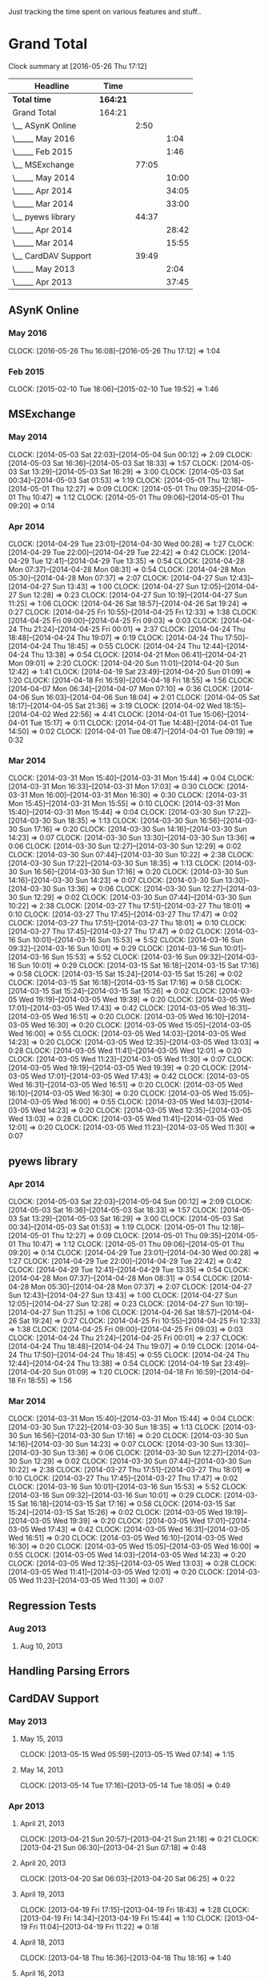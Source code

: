 Just tracking the time spent on various features and stuff..

* Grand Total

#+BEGIN: clocktable :maxlevel 3 :scope file
Clock summary at [2016-05-26 Thu 17:12]

| Headline            | Time     |       |       |
|---------------------+----------+-------+-------|
| *Total time*        | *164:21* |       |       |
|---------------------+----------+-------+-------|
| Grand Total         | 164:21   |       |       |
| \__ ASynK Online    |          |  2:50 |       |
| \_____ May 2016     |          |       |  1:04 |
| \_____ Feb 2015     |          |       |  1:46 |
| \__ MSExchange      |          | 77:05 |       |
| \_____ May 2014     |          |       | 10:00 |
| \_____ Apr 2014     |          |       | 34:05 |
| \_____ Mar 2014     |          |       | 33:00 |
| \__ pyews library   |          | 44:37 |       |
| \_____ Apr 2014     |          |       | 28:42 |
| \_____ Mar 2014     |          |       | 15:55 |
| \__ CardDAV Support |          | 39:49 |       |
| \_____ May 2013     |          |       |  2:04 |
| \_____ Apr 2013     |          |       | 37:45 |
#+END:

** ASynK Online

*** May 2016
    CLOCK: [2016-05-26 Thu 16:08]--[2016-05-26 Thu 17:12] =>  1:04

*** Feb 2015
   CLOCK: [2015-02-10 Tue 18:06]--[2015-02-10 Tue 19:52] =>  1:46


** MSExchange
*** May 2014
   CLOCK: [2014-05-03 Sat 22:03]--[2014-05-04 Sun 00:12] =>  2:09
   CLOCK: [2014-05-03 Sat 16:36]--[2014-05-03 Sat 18:33] =>  1:57
   CLOCK: [2014-05-03 Sat 13:29]--[2014-05-03 Sat 16:29] =>  3:00
   CLOCK: [2014-05-03 Sat 00:34]--[2014-05-03 Sat 01:53] =>  1:19
   CLOCK: [2014-05-01 Thu 12:18]--[2014-05-01 Thu 12:27] =>  0:09
   CLOCK: [2014-05-01 Thu 09:35]--[2014-05-01 Thu 10:47] =>  1:12
   CLOCK: [2014-05-01 Thu 09:06]--[2014-05-01 Thu 09:20] =>  0:14

*** Apr 2014
   CLOCK: [2014-04-29 Tue 23:01]--[2014-04-30 Wed 00:28] =>  1:27
   CLOCK: [2014-04-29 Tue 22:00]--[2014-04-29 Tue 22:42] =>  0:42
   CLOCK: [2014-04-29 Tue 12:41]--[2014-04-29 Tue 13:35] =>  0:54
   CLOCK: [2014-04-28 Mon 07:37]--[2014-04-28 Mon 08:31] =>  0:54
   CLOCK: [2014-04-28 Mon 05:30]--[2014-04-28 Mon 07:37] =>  2:07
   CLOCK: [2014-04-27 Sun 12:43]--[2014-04-27 Sun 13:43] =>  1:00
   CLOCK: [2014-04-27 Sun 12:05]--[2014-04-27 Sun 12:28] =>  0:23
   CLOCK: [2014-04-27 Sun 10:19]--[2014-04-27 Sun 11:25] =>  1:06
   CLOCK: [2014-04-26 Sat 18:57]--[2014-04-26 Sat 19:24] =>  0:27
   CLOCK: [2014-04-25 Fri 10:55]--[2014-04-25 Fri 12:33] =>  1:38
   CLOCK: [2014-04-25 Fri 09:00]--[2014-04-25 Fri 09:03] =>  0:03
   CLOCK: [2014-04-24 Thu 21:24]--[2014-04-25 Fri 00:01] =>  2:37
   CLOCK: [2014-04-24 Thu 18:48]--[2014-04-24 Thu 19:07] =>  0:19
   CLOCK: [2014-04-24 Thu 17:50]--[2014-04-24 Thu 18:45] =>  0:55
   CLOCK: [2014-04-24 Thu 12:44]--[2014-04-24 Thu 13:38] =>  0:54
   CLOCK: [2014-04-21 Mon 06:41]--[2014-04-21 Mon 09:01] =>  2:20
   CLOCK: [2014-04-20 Sun 11:01]--[2014-04-20 Sun 12:42] =>  1:41
   CLOCK: [2014-04-19 Sat 23:49]--[2014-04-20 Sun 01:09] =>  1:20
   CLOCK: [2014-04-18 Fri 16:59]--[2014-04-18 Fri 18:55] =>  1:56
   CLOCK: [2014-04-07 Mon 06:34]--[2014-04-07 Mon 07:10] =>  0:36
   CLOCK: [2014-04-06 Sun 16:03]--[2014-04-06 Sun 18:04] =>  2:01
   CLOCK: [2014-04-05 Sat 18:17]--[2014-04-05 Sat 21:36] =>  3:19
   CLOCK: [2014-04-02 Wed 18:15]--[2014-04-02 Wed 22:56] =>  4:41
   CLOCK: [2014-04-01 Tue 15:06]--[2014-04-01 Tue 15:17] =>  0:11
   CLOCK: [2014-04-01 Tue 14:48]--[2014-04-01 Tue 14:50] =>  0:02
   CLOCK: [2014-04-01 Tue 08:47]--[2014-04-01 Tue 09:19] =>  0:32

*** Mar 2014
   CLOCK: [2014-03-31 Mon 15:40]--[2014-03-31 Mon 15:44] =>  0:04
   CLOCK: [2014-03-31 Mon 16:33]--[2014-03-31 Mon 17:03] =>  0:30
   CLOCK: [2014-03-31 Mon 16:00]--[2014-03-31 Mon 16:30] =>  0:30
   CLOCK: [2014-03-31 Mon 15:45]--[2014-03-31 Mon 15:55] =>  0:10
   CLOCK: [2014-03-31 Mon 15:40]--[2014-03-31 Mon 15:44] =>  0:04
   CLOCK: [2014-03-30 Sun 17:22]--[2014-03-30 Sun 18:35] =>  1:13
   CLOCK: [2014-03-30 Sun 16:56]--[2014-03-30 Sun 17:16] =>  0:20
   CLOCK: [2014-03-30 Sun 14:16]--[2014-03-30 Sun 14:23] =>  0:07
   CLOCK: [2014-03-30 Sun 13:30]--[2014-03-30 Sun 13:36] =>  0:06
   CLOCK: [2014-03-30 Sun 12:27]--[2014-03-30 Sun 12:29] =>  0:02
   CLOCK: [2014-03-30 Sun 07:44]--[2014-03-30 Sun 10:22] =>  2:38
   CLOCK: [2014-03-30 Sun 17:22]--[2014-03-30 Sun 18:35] =>  1:13
   CLOCK: [2014-03-30 Sun 16:56]--[2014-03-30 Sun 17:16] =>  0:20
   CLOCK: [2014-03-30 Sun 14:16]--[2014-03-30 Sun 14:23] =>  0:07
   CLOCK: [2014-03-30 Sun 13:30]--[2014-03-30 Sun 13:36] =>  0:06
   CLOCK: [2014-03-30 Sun 12:27]--[2014-03-30 Sun 12:29] =>  0:02
   CLOCK: [2014-03-30 Sun 07:44]--[2014-03-30 Sun 10:22] =>  2:38
   CLOCK: [2014-03-27 Thu 17:51]--[2014-03-27 Thu 18:01] =>  0:10
   CLOCK: [2014-03-27 Thu 17:45]--[2014-03-27 Thu 17:47] =>  0:02
   CLOCK: [2014-03-27 Thu 17:51]--[2014-03-27 Thu 18:01] =>  0:10
   CLOCK: [2014-03-27 Thu 17:45]--[2014-03-27 Thu 17:47] =>  0:02
   CLOCK: [2014-03-16 Sun 10:01]--[2014-03-16 Sun 15:53] =>  5:52
   CLOCK: [2014-03-16 Sun 09:32]--[2014-03-16 Sun 10:01] =>  0:29
   CLOCK: [2014-03-16 Sun 10:01]--[2014-03-16 Sun 15:53] =>  5:52
   CLOCK: [2014-03-16 Sun 09:32]--[2014-03-16 Sun 10:01] =>  0:29
   CLOCK: [2014-03-15 Sat 16:18]--[2014-03-15 Sat 17:16] =>  0:58
   CLOCK: [2014-03-15 Sat 15:24]--[2014-03-15 Sat 15:26] =>  0:02
   CLOCK: [2014-03-15 Sat 16:18]--[2014-03-15 Sat 17:16] =>  0:58
   CLOCK: [2014-03-15 Sat 15:24]--[2014-03-15 Sat 15:26] =>  0:02
   CLOCK: [2014-03-05 Wed 19:19]--[2014-03-05 Wed 19:39] =>  0:20
   CLOCK: [2014-03-05 Wed 17:01]--[2014-03-05 Wed 17:43] =>  0:42
   CLOCK: [2014-03-05 Wed 16:31]--[2014-03-05 Wed 16:51] =>  0:20
   CLOCK: [2014-03-05 Wed 16:10]--[2014-03-05 Wed 16:30] =>  0:20
   CLOCK: [2014-03-05 Wed 15:05]--[2014-03-05 Wed 16:00] =>  0:55
   CLOCK: [2014-03-05 Wed 14:03]--[2014-03-05 Wed 14:23] =>  0:20
   CLOCK: [2014-03-05 Wed 12:35]--[2014-03-05 Wed 13:03] =>  0:28
   CLOCK: [2014-03-05 Wed 11:41]--[2014-03-05 Wed 12:01] =>  0:20
   CLOCK: [2014-03-05 Wed 11:23]--[2014-03-05 Wed 11:30] =>  0:07
   CLOCK: [2014-03-05 Wed 19:19]--[2014-03-05 Wed 19:39] =>  0:20
   CLOCK: [2014-03-05 Wed 17:01]--[2014-03-05 Wed 17:43] =>  0:42
   CLOCK: [2014-03-05 Wed 16:31]--[2014-03-05 Wed 16:51] =>  0:20
   CLOCK: [2014-03-05 Wed 16:10]--[2014-03-05 Wed 16:30] =>  0:20
   CLOCK: [2014-03-05 Wed 15:05]--[2014-03-05 Wed 16:00] =>  0:55
   CLOCK: [2014-03-05 Wed 14:03]--[2014-03-05 Wed 14:23] =>  0:20
   CLOCK: [2014-03-05 Wed 12:35]--[2014-03-05 Wed 13:03] =>  0:28
   CLOCK: [2014-03-05 Wed 11:41]--[2014-03-05 Wed 12:01] =>  0:20
   CLOCK: [2014-03-05 Wed 11:23]--[2014-03-05 Wed 11:30] =>  0:07




** pyews library
*** Apr 2014
   CLOCK: [2014-05-03 Sat 22:03]--[2014-05-04 Sun 00:12] =>  2:09
   CLOCK: [2014-05-03 Sat 16:36]--[2014-05-03 Sat 18:33] =>  1:57
   CLOCK: [2014-05-03 Sat 13:29]--[2014-05-03 Sat 16:29] =>  3:00
   CLOCK: [2014-05-03 Sat 00:34]--[2014-05-03 Sat 01:53] =>  1:19
   CLOCK: [2014-05-01 Thu 12:18]--[2014-05-01 Thu 12:27] =>  0:09
   CLOCK: [2014-05-01 Thu 09:35]--[2014-05-01 Thu 10:47] =>  1:12
   CLOCK: [2014-05-01 Thu 09:06]--[2014-05-01 Thu 09:20] =>  0:14
   CLOCK: [2014-04-29 Tue 23:01]--[2014-04-30 Wed 00:28] =>  1:27
   CLOCK: [2014-04-29 Tue 22:00]--[2014-04-29 Tue 22:42] =>  0:42
   CLOCK: [2014-04-29 Tue 12:41]--[2014-04-29 Tue 13:35] =>  0:54
   CLOCK: [2014-04-28 Mon 07:37]--[2014-04-28 Mon 08:31] =>  0:54
   CLOCK: [2014-04-28 Mon 05:30]--[2014-04-28 Mon 07:37] =>  2:07
   CLOCK: [2014-04-27 Sun 12:43]--[2014-04-27 Sun 13:43] =>  1:00
   CLOCK: [2014-04-27 Sun 12:05]--[2014-04-27 Sun 12:28] =>  0:23
   CLOCK: [2014-04-27 Sun 10:19]--[2014-04-27 Sun 11:25] =>  1:06
   CLOCK: [2014-04-26 Sat 18:57]--[2014-04-26 Sat 19:24] =>  0:27
   CLOCK: [2014-04-25 Fri 10:55]--[2014-04-25 Fri 12:33] =>  1:38
   CLOCK: [2014-04-25 Fri 09:00]--[2014-04-25 Fri 09:03] =>  0:03
   CLOCK: [2014-04-24 Thu 21:24]--[2014-04-25 Fri 00:01] =>  2:37
   CLOCK: [2014-04-24 Thu 18:48]--[2014-04-24 Thu 19:07] =>  0:19
   CLOCK: [2014-04-24 Thu 17:50]--[2014-04-24 Thu 18:45] =>  0:55
   CLOCK: [2014-04-24 Thu 12:44]--[2014-04-24 Thu 13:38] =>  0:54
   CLOCK: [2014-04-19 Sat 23:49]--[2014-04-20 Sun 01:09] =>  1:20
   CLOCK: [2014-04-18 Fri 16:59]--[2014-04-18 Fri 18:55] =>  1:56

*** Mar 2014
   CLOCK: [2014-03-31 Mon 15:40]--[2014-03-31 Mon 15:44] =>  0:04
   CLOCK: [2014-03-30 Sun 17:22]--[2014-03-30 Sun 18:35] =>  1:13
   CLOCK: [2014-03-30 Sun 16:56]--[2014-03-30 Sun 17:16] =>  0:20
   CLOCK: [2014-03-30 Sun 14:16]--[2014-03-30 Sun 14:23] =>  0:07
   CLOCK: [2014-03-30 Sun 13:30]--[2014-03-30 Sun 13:36] =>  0:06
   CLOCK: [2014-03-30 Sun 12:27]--[2014-03-30 Sun 12:29] =>  0:02
   CLOCK: [2014-03-30 Sun 07:44]--[2014-03-30 Sun 10:22] =>  2:38
   CLOCK: [2014-03-27 Thu 17:51]--[2014-03-27 Thu 18:01] =>  0:10
   CLOCK: [2014-03-27 Thu 17:45]--[2014-03-27 Thu 17:47] =>  0:02
   CLOCK: [2014-03-16 Sun 10:01]--[2014-03-16 Sun 15:53] =>  5:52
   CLOCK: [2014-03-16 Sun 09:32]--[2014-03-16 Sun 10:01] =>  0:29
   CLOCK: [2014-03-15 Sat 16:18]--[2014-03-15 Sat 17:16] =>  0:58
   CLOCK: [2014-03-15 Sat 15:24]--[2014-03-15 Sat 15:26] =>  0:02
   CLOCK: [2014-03-05 Wed 19:19]--[2014-03-05 Wed 19:39] =>  0:20
   CLOCK: [2014-03-05 Wed 17:01]--[2014-03-05 Wed 17:43] =>  0:42
   CLOCK: [2014-03-05 Wed 16:31]--[2014-03-05 Wed 16:51] =>  0:20
   CLOCK: [2014-03-05 Wed 16:10]--[2014-03-05 Wed 16:30] =>  0:20
   CLOCK: [2014-03-05 Wed 15:05]--[2014-03-05 Wed 16:00] =>  0:55
   CLOCK: [2014-03-05 Wed 14:03]--[2014-03-05 Wed 14:23] =>  0:20
   CLOCK: [2014-03-05 Wed 12:35]--[2014-03-05 Wed 13:03] =>  0:28
   CLOCK: [2014-03-05 Wed 11:41]--[2014-03-05 Wed 12:01] =>  0:20
   CLOCK: [2014-03-05 Wed 11:23]--[2014-03-05 Wed 11:30] =>  0:07



** Regression Tests
*** Aug 2013
**** Aug 10, 2013
** Handling Parsing Errors
** CardDAV Support
*** May 2013
**** May 15, 2013
    CLOCK: [2013-05-15 Wed 05:59]--[2013-05-15 Wed 07:14] =>  1:15

**** May 14, 2013
    CLOCK: [2013-05-14 Tue 17:16]--[2013-05-14 Tue 18:05] =>  0:49

*** Apr 2013
**** April 21, 2013
    CLOCK: [2013-04-21 Sun 20:57]--[2013-04-21 Sun 21:18] =>  0:21
    CLOCK: [2013-04-21 Sun 06:30]--[2013-04-21 Sun 07:18] =>  0:48

**** April 20, 2013
    CLOCK: [2013-04-20 Sat 06:03]--[2013-04-20 Sat 06:25] =>  0:22

**** April 19, 2013
    CLOCK: [2013-04-19 Fri 17:15]--[2013-04-19 Fri 18:43] =>  1:28
    CLOCK: [2013-04-19 Fri 14:34]--[2013-04-19 Fri 15:44] =>  1:10
    CLOCK: [2013-04-19 Fri 11:04]--[2013-04-19 Fri 11:22] =>  0:18

**** April 18, 2013
    CLOCK: [2013-04-18 Thu 16:36]--[2013-04-18 Thu 18:16] =>  1:40

**** April 16, 2013
    CLOCK: [2013-04-16 Tue 15:04]--[2013-04-16 Tue 18:40] =>  3:36
    CLOCK: [2013-04-16 Tue 11:19]--[2013-04-16 Tue 11:38] =>  0:19
    CLOCK: [2013-04-16 Tue 09:27]--[2013-04-16 Tue 09:38] =>  0:11
    CLOCK: [2013-04-16 Tue 06:38]--[2013-04-16 Tue 07:47] =>  1:09

**** April 15, 2013
    CLOCK: [2013-04-15 Mon 16:00]--[2013-04-15 Mon 18:23] =>  2:23
    CLOCK: [2013-04-15 Mon 06:55]--[2013-04-15 Mon 07:41] =>  0:46

**** April 13, 2013
    CLOCK: [2013-04-13 Sat 10:51]--[2013-04-13 Sat 11:51] =>  1:00

**** April 10, 2013
    CLOCK: [2013-04-10 Wed 14:04]--[2013-04-10 Wed 15:17] =>  1:13

**** April 09, 2013
    CLOCK: [2013-04-09 Tue 17:09]--[2013-04-09 Tue 17:38] =>  0:29

**** April 08, 2013
    CLOCK: [2013-04-08 Mon 11:25]--[2013-04-08 Mon 11:59] =>  0:34
    CLOCK: [2013-04-08 Mon 09:55]--[2013-04-08 Mon 11:13] =>  1:18

**** April 07, 2013
    CLOCK: [2013-04-07 Sun 07:39]--[2013-04-07 Sun 07:48] =>  0:09

**** April 06, 2013
    CLOCK: [2013-04-06 Sat 21:34]--[2013-04-06 Sat 22:38] =>  1:04
    CLOCK: [2013-04-06 Sat 19:06]--[2013-04-06 Sat 19:27] =>  0:21
    CLOCK: [2013-04-06 Sat 18:10]--[2013-04-06 Sat 18:17] =>  0:07

**** April 05, 2013
    CLOCK: [2013-04-06 Sat 06:08]--[2013-04-06 Sat 06:29] =>  0:21
    CLOCK: [2013-04-05 Fri 21:35]--[2013-04-05 Fri 21:36] =>  0:01
    CLOCK: [2013-04-05 Fri 13:21]--[2013-04-05 Fri 15:50] =>  2:29
    CLOCK: [2013-04-05 Fri 12:45]--[2013-04-05 Fri 13:18] =>  0:33
    CLOCK: [2013-04-05 Fri 10:09]--[2013-04-05 Fri 10:15] =>  0:06
    CLOCK: [2013-04-05 Fri 06:48]--[2013-04-05 Fri 06:58] =>  0:10

**** April 04, 2013
    CLOCK: [2013-04-04 Thu 22:03]--[2013-04-04 Thu 22:35] =>  0:32
    CLOCK: [2013-04-04 Thu 18:21]--[2013-04-04 Thu 19:20] =>  0:59
    CLOCK: [2013-04-04 Thu 16:32]--[2013-04-04 Thu 17:01] =>  0:29
    CLOCK: [2013-04-04 Thu 14:10]--[2013-04-04 Thu 15:43] =>  1:33
    CLOCK: [2013-04-04 Thu 13:20]--[2013-04-04 Thu 13:25] =>  0:05
    CLOCK: [2013-04-04 Thu 11:28]--[2013-04-04 Thu 12:47] =>  1:19
    CLOCK: [2013-04-04 Thu 07:30]--[2013-04-04 Thu 08:24] =>  0:54

**** April 03, 2013
    CLOCK: [2013-04-03 Wed 18:51]--[2013-04-03 Wed 20:22] =>  1:31
    CLOCK: [2013-04-03 Wed 16:27]--[2013-04-03 Wed 17:36] =>  1:09
    CLOCK: [2013-04-03 Wed 05:29]--[2013-04-03 Wed 06:52] =>  1:23

**** April 02, 2013
    CLOCK: [2013-04-02 Tue 18:41]--[2013-04-02 Tue 19:42] =>  1:01
    CLOCK: [2013-04-02 Tue 17:47]--[2013-04-02 Tue 18:26] =>  0:39
    CLOCK: [2013-04-02 Tue 14:26]--[2013-04-02 Tue 15:21] =>  0:55
    CLOCK: [2013-04-02 Tue 12:58]--[2013-04-02 Tue 13:48] =>  0:50
